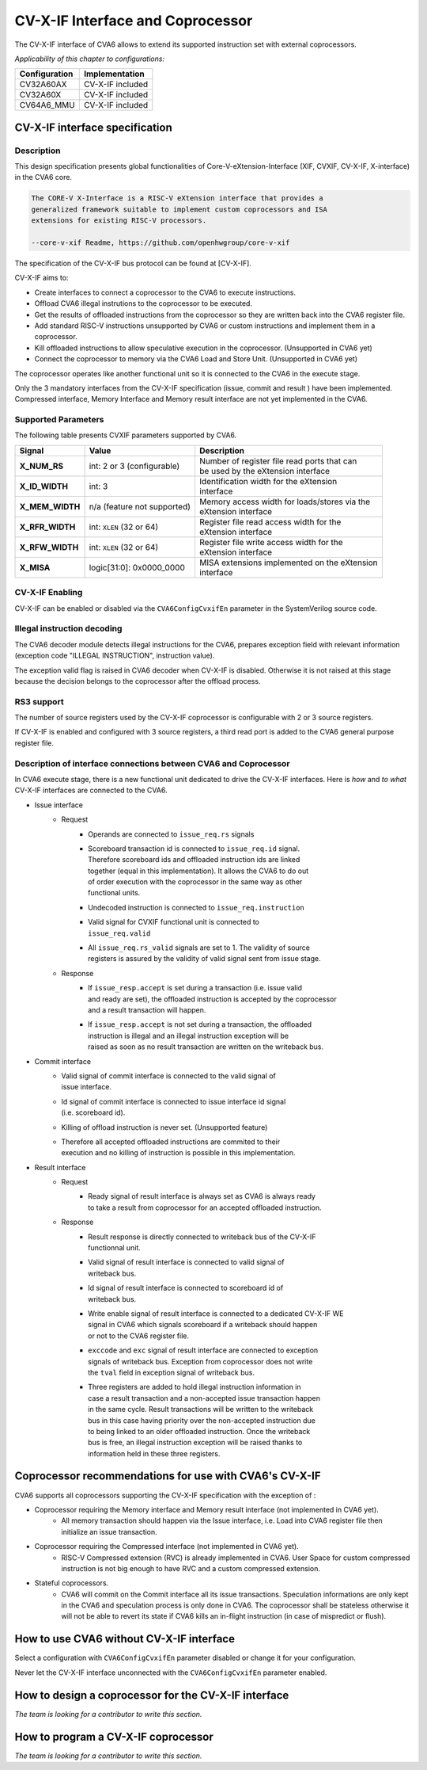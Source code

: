 ﻿..
   Copyright (c) 2023 OpenHW Group
   Copyright (c) 2023 Thales

   SPDX-License-Identifier: Apache-2.0 WITH SHL-2.1

.. Level 1
   =======

   Level 2
   -------

   Level 3
   ~~~~~~~

   Level 4
   ^^^^^^^

.. _cva6_cvx_interface_coprocessor:

CV-X-IF Interface and Coprocessor
=================================

The CV-X-IF interface of CVA6 allows to extend its supported instruction set
with external coprocessors.

*Applicability of this chapter to configurations:*

.. csv-table::
   :widths: auto
   :align: left
   :header: "Configuration", "Implementation"

   "CV32A60AX", "CV-X-IF included"
   "CV32A60X", "CV-X-IF included"
   "CV64A6_MMU", "CV-X-IF included"


CV-X-IF interface specification
-------------------------------

Description
~~~~~~~~~~~
This design specification presents global functionalities of
Core-V-eXtension-Interface (XIF, CVXIF, CV-X-IF, X-interface) in the CVA6 core.

.. code-block:: text

   The CORE-V X-Interface is a RISC-V eXtension interface that provides a
   generalized framework suitable to implement custom coprocessors and ISA
   extensions for existing RISC-V processors.

   --core-v-xif Readme, https://github.com/openhwgroup/core-v-xif

The specification of the CV-X-IF bus protocol can be found at [CV-X-IF].

CV-X-IF aims to:

* Create interfaces to connect a coprocessor to the CVA6 to execute instructions.
* Offload CVA6 illegal instrutions to the coprocessor to be executed.
* Get the results of offloaded instructions from the coprocessor so they are written back into the CVA6 register file.
* Add standard RISC-V instructions unsupported by CVA6 or custom instructions and implement them in a coprocessor.
* Kill offloaded instructions to allow speculative execution in the coprocessor. (Unsupported in CVA6 yet)
* Connect the coprocessor to memory via the CVA6 Load and Store Unit. (Unsupported in CVA6 yet)

The coprocessor operates like another functional unit so it is connected to
the CVA6 in the execute stage.

Only the 3 mandatory interfaces from the CV-X-IF specification (issue, commit and result
) have been implemented.
Compressed interface, Memory Interface and Memory result interface are not yet
implemented in the CVA6.

Supported Parameters
~~~~~~~~~~~~~~~~~~~~
The following table presents CVXIF parameters supported by CVA6.

=============== =========================== ===============================================
Signal          Value                       Description
=============== =========================== ===============================================
**X_NUM_RS**    int: 2 or 3 (configurable)  | Number of register file read ports that can
                                            | be used by the eXtension interface
**X_ID_WIDTH**  int: 3                      | Identification width for the eXtension
                                            | interface
**X_MEM_WIDTH** n/a (feature not supported) | Memory access width for loads/stores via the
                                            | eXtension interface
**X_RFR_WIDTH** int: ``XLEN`` (32 or 64)    | Register file read access width for the
                                            | eXtension interface
**X_RFW_WIDTH** int: ``XLEN`` (32 or 64)    | Register file write access width for the
                                            | eXtension interface
**X_MISA**      logic[31:0]: 0x0000_0000    | MISA extensions implemented on the eXtension
                                            | interface
=============== =========================== ===============================================

CV-X-IF Enabling
~~~~~~~~~~~~~~~~
CV-X-IF can be enabled or disabled via the ``CVA6ConfigCvxifEn`` parameter in the SystemVerilog source code.

Illegal instruction decoding
~~~~~~~~~~~~~~~~~~~~~~~~~~~~
The CVA6 decoder module detects illegal instructions for the CVA6, prepares exception field
with relevant information (exception code "ILLEGAL INSTRUCTION", instruction value).

The exception valid flag is raised in CVA6 decoder when CV-X-IF is disabled. Otherwise
it is not raised at this stage because the decision belongs to the coprocessor
after the offload process.

RS3 support
~~~~~~~~~~~
The number of source registers used by the CV-X-IF coprocessor is configurable with 2 or
3 source registers.

If CV-X-IF is enabled and configured with 3 source registers,
a third read port is added to the CVA6 general purpose register file.

Description of interface connections between CVA6 and Coprocessor
~~~~~~~~~~~~~~~~~~~~~~~~~~~~~~~~~~~~~~~~~~~~~~~~~~~~~~~~~~~~~~~~~
In CVA6 execute stage, there is a new functional unit dedicated to drive the CV-X-IF interfaces.
Here is *how* and *to what* CV-X-IF interfaces are connected to the CVA6.

* Issue interface
   - Request
      + | Operands are connected to ``issue_req.rs`` signals
      + | Scoreboard transaction id is connected to ``issue_req.id`` signal.
        | Therefore scoreboard ids and offloaded instruction ids are linked
        | together (equal in this implementation). It allows the CVA6 to do out
        | of order execution with the coprocessor in the same way as other
        | functional units.
      + | Undecoded instruction is connected to ``issue_req.instruction``
      + | Valid signal for CVXIF functional unit is connected to
        | ``issue_req.valid``
      + | All ``issue_req.rs_valid`` signals are set to 1. The validity of source
        | registers is assured by the validity of valid signal sent from issue stage.
   - Response
      + | If ``issue_resp.accept`` is set during a transaction (i.e. issue valid
        | and ready are set), the offloaded instruction is accepted by the coprocessor
        | and a result transaction will happen.
      + | If ``issue_resp.accept`` is not set during a transaction, the offloaded
        | instruction is illegal and an illegal instruction exception will be
        | raised as soon as no result transaction are written on the writeback bus.

* Commit interface
   - | Valid signal of commit interface is connected to the valid signal of
     | issue interface.
   - | Id signal of commit interface is connected to issue interface id signal
     | (i.e. scoreboard id).
   - | Killing of offload instruction is never set. (Unsupported feature)
   - | Therefore all accepted offloaded instructions are commited to their
     | execution and no killing of instruction is possible in this implementation.

* Result interface
   - Request
      + | Ready signal of result interface is always set as CVA6 is always ready
        | to take a result from coprocessor for an accepted offloaded instruction.
   - Response
      + | Result response is directly connected to writeback bus of the CV-X-IF
        | functionnal unit.
      + | Valid signal of result interface is connected to valid signal of
        | writeback bus.
      + | Id signal of result interface is connected to scoreboard id of
        | writeback bus.
      + | Write enable signal of result interface is connected to a dedicated CV-X-IF WE
        | signal in CVA6 which signals scoreboard if a writeback should happen
        | or not to the CVA6 register file.
      + | ``exccode`` and ``exc`` signal of result interface are connected to exception
        | signals of writeback bus. Exception from coprocessor does not write
        | the ``tval`` field in exception signal of writeback bus.
      + | Three registers are added to hold illegal instruction information in
        | case a result transaction and a non-accepted issue transaction happen
        | in the same cycle. Result transactions will be written to the writeback
        | bus in this case having priority over the non-accepted instruction due
        | to being linked to an older offloaded instruction. Once the writeback
        | bus is free, an illegal instruction exception will be raised thanks to
        | information held in these three registers.

Coprocessor recommendations for use with CVA6's CV-X-IF
-------------------------------------------------------

CVA6 supports all coprocessors supporting the CV-X-IF specification with the exception of :

* Coprocessor requiring the Memory interface and Memory result interface (not implemented in CVA6 yet).
   - All memory transaction should happen via the Issue interface, i.e. Load into CVA6 register file
     then initialize an issue transaction.
* Coprocessor requiring the Compressed interface (not implemented in CVA6 yet).
   - RISC-V Compressed extension (RVC) is already implemented in CVA6. User Space for custom compressed instruction
     is not big enough to have RVC and a custom compressed extension.
* Stateful coprocessors.
   - CVA6 will commit on the Commit interface all its issue transactions. Speculation
     informations are only kept in the CVA6 and speculation process is only done in CVA6.
     The coprocessor shall be stateless otherwise it will not be able to revert its state if CVA6 kills an
     in-flight instruction (in case of mispredict or flush).

How to use CVA6 without CV-X-IF interface
-----------------------------------------
Select a configuration with ``CVA6ConfigCvxifEn`` parameter disabled or change it for your configuration.

Never let the CV-X-IF interface unconnected with the ``CVA6ConfigCvxifEn`` parameter enabled.

How to design a coprocessor for the CV-X-IF interface
-----------------------------------------------------
*The team is looking for a contributor to write this section.*

How to program a CV-X-IF coprocessor
------------------------------------
*The team is looking for a contributor to write this section.*
